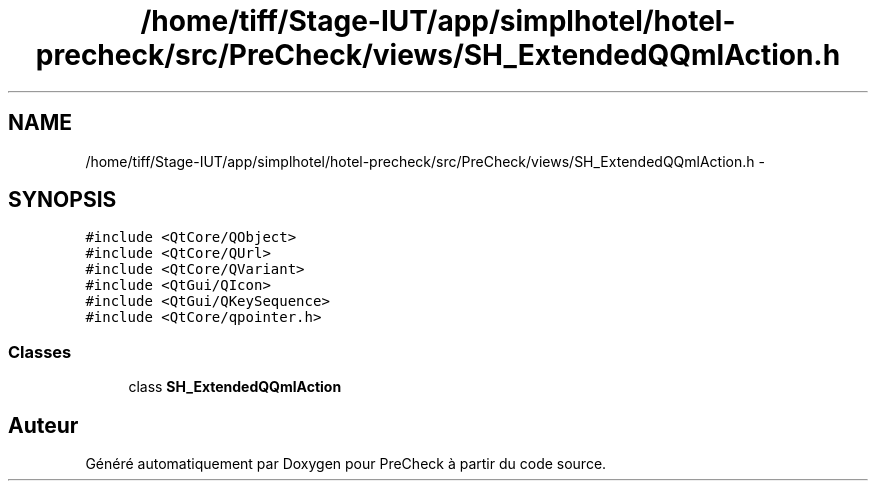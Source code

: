 .TH "/home/tiff/Stage-IUT/app/simplhotel/hotel-precheck/src/PreCheck/views/SH_ExtendedQQmlAction.h" 3 "Lundi Juin 24 2013" "Version 0.4" "PreCheck" \" -*- nroff -*-
.ad l
.nh
.SH NAME
/home/tiff/Stage-IUT/app/simplhotel/hotel-precheck/src/PreCheck/views/SH_ExtendedQQmlAction.h \- 
.SH SYNOPSIS
.br
.PP
\fC#include <QtCore/QObject>\fP
.br
\fC#include <QtCore/QUrl>\fP
.br
\fC#include <QtCore/QVariant>\fP
.br
\fC#include <QtGui/QIcon>\fP
.br
\fC#include <QtGui/QKeySequence>\fP
.br
\fC#include <QtCore/qpointer\&.h>\fP
.br

.SS "Classes"

.in +1c
.ti -1c
.RI "class \fBSH_ExtendedQQmlAction\fP"
.br
.in -1c
.SH "Auteur"
.PP 
Généré automatiquement par Doxygen pour PreCheck à partir du code source\&.

